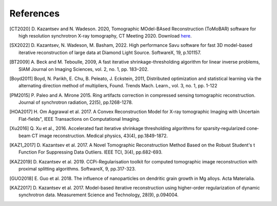 .. _ref_references:

References
***********

.. [CT2020] D. Kazantsev and N. Wadeson. 2020, Tomographic MOdel-BAsed Reconstruction (ToMoBAR) software for high resolution
   synchrotron X-ray tomography, CT Meeting 2020.
   Download `here <https://github.com/dkazanc/ToMoBAR/tree/master/docs/Kazantsev_CT_20.pdf>`_.

.. [SX2022] D. Kazantsev, N. Wadeson, M. Basham, 2022.
    High performance Savu software for fast 3D model-based
    iterative reconstruction of large data at Diamond Light Source.
    SoftwareX, 19, p.101157.

.. [BT2009] A. Beck and M. Teboulle, 2009, A fast iterative shrinkage-thresholding
    algorithm for linear inverse problems, SIAM Journal on Imaging Sciences, vol. 2,
    no. 1, pp. 183–202.

.. [Boyd2011] Boyd, N. Parikh, E. Chu, B. Peleato, J. Eckstein, 2011, Distributed optimization and
   statistical learning via the alternating direction method of multipliers, Found. Trends Mach. Learn.,
   vol. 3, no. 1, pp. 1-122

.. [PM2015] P. Paleo and A. Mirone 2015. Ring artifacts correction in
   compressed sensing tomographic reconstruction. Journal of synchrotron radiation,
   22(5), pp.1268-1278.

.. [HOA2017] H. Om Aggrawal et al. 2017. A Convex Reconstruction Model
   for X-ray tomographic Imaging with Uncertain Flat-fields", IEEE
   Transactions on Computational Imaging.

.. [Xu2016] Q. Xu et al., 2016. Accelerated fast iterative shrinkage thresholding
   algorithms for sparsity‐regularized cone‐beam CT image reconstruction.
   Medical physics, 43(4), pp.1849-1872.

.. [KAZ1_2017] D. Kazantsev et al. 2017. A Novel
    Tomographic Reconstruction Method Based on the Robust
    Student's t Function For Suppressing Data Outliers.
    IEEE TCI, 3(4), pp.682-693.

.. [KAZ2019] D. Kazantsev et al. 2019. CCPi-Regularisation
    toolkit for computed tomographic image reconstruction with proximal
    splitting algorithms. SoftwareX, 9, pp.317-323.

.. [GUO2018] E. Guo et al. 2018. The influence of nanoparticles on dendritic
   grain growth in Mg alloys. Acta Materialia.

.. [KAZ2017] D. Kazantsev et al. 2017. Model-based iterative
   reconstruction using higher-order regularization of dynamic
   synchrotron data. Measurement Science and Technology, 28(9), p.094004.